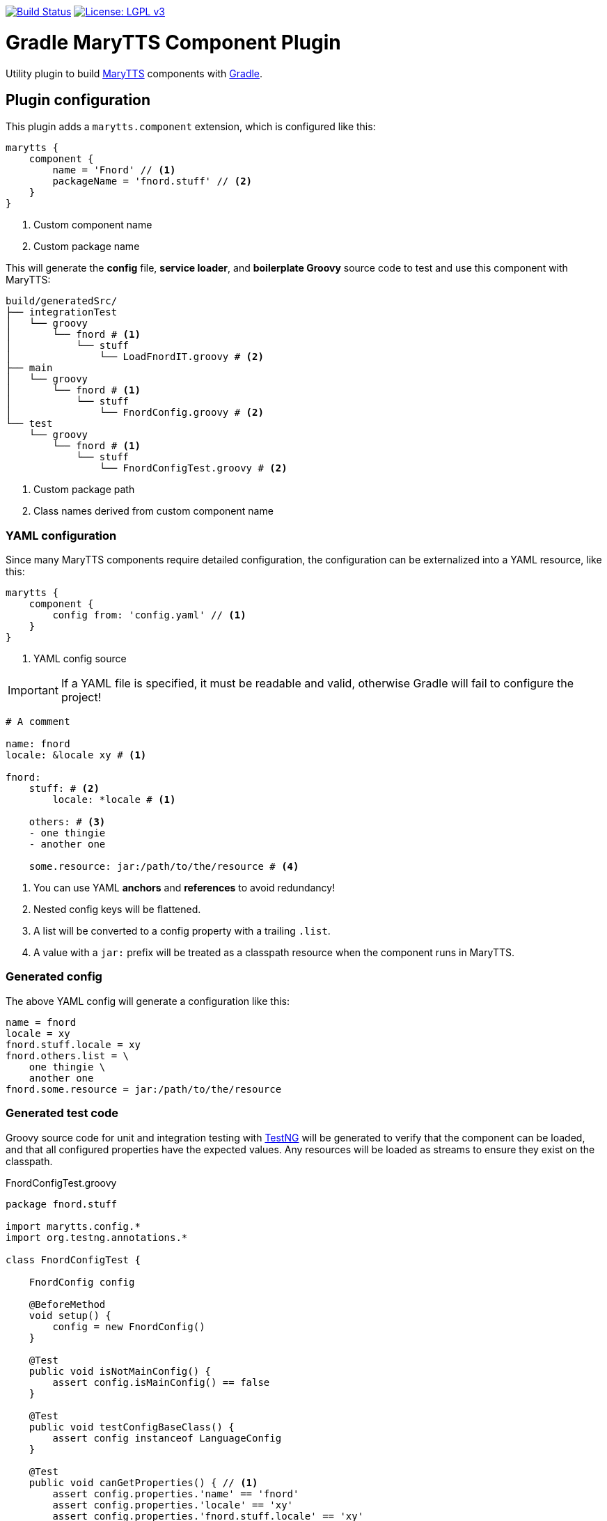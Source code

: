 image:https://travis-ci.org/marytts/gradle-marytts-component-plugin.svg?branch=master["Build Status", link="https://travis-ci.org/marytts/gradle-marytts-component-plugin"]
image:https://img.shields.io/badge/License-LGPL%20v3-blue.svg["License: LGPL v3",link="https://www.gnu.org/licenses/lgpl-3.0"]

ifdef::env-github[]
:tip-caption: :bulb:
:note-caption: :information_source:
:important-caption: :heavy_exclamation_mark:
:caution-caption: :fire:
:warning-caption: :warning:
endif::[]

= Gradle MaryTTS Component Plugin
:toc:
:toc-placement!:

Utility plugin to build http://mary.dfki.de/[MaryTTS] components with https://gradle.org/[Gradle].

== Plugin configuration

This plugin adds a `marytts.component` extension, which is configured like this:

[source,gradle]
----
marytts {
    component {
        name = 'Fnord' // <1>
        packageName = 'fnord.stuff' // <2>
    }
}
----
<1> Custom component name
<2> Custom package name

This will generate the *config* file, *service loader*, and *boilerplate Groovy* source code to test and use this component with MaryTTS:

[source]
----
build/generatedSrc/
├── integrationTest
│   └── groovy
│       └── fnord # <1>
│           └── stuff
│               └── LoadFnordIT.groovy # <2>
├── main
│   └── groovy
│       └── fnord # <1>
│           └── stuff
│               └── FnordConfig.groovy # <2>
└── test
    └── groovy
        └── fnord # <1>
            └── stuff
                └── FnordConfigTest.groovy # <2>
----
<1> Custom package path
<2> Class names derived from custom component name

=== YAML configuration

Since many MaryTTS components require detailed configuration, the configuration can be externalized into a YAML resource, like this:

[source,gradle]
----
marytts {
    component {
        config from: 'config.yaml' // <1>
    }
}
----
<1> YAML config source

IMPORTANT: If a YAML file is specified, it must be readable and valid, otherwise Gradle will fail to configure the project!

[source,yaml]
----
# A comment

name: fnord
locale: &locale xy # <1>

fnord:
    stuff: # <2>
        locale: *locale # <1>

    others: # <3>
    - one thingie
    - another one

    some.resource: jar:/path/to/the/resource # <4>
----
<1> You can use YAML *anchors* and *references* to avoid redundancy!
<2> Nested config keys will be flattened.
<3> A list will be converted to a config property with a trailing `.list`.
<4> A value with a `jar:` prefix will be treated as a classpath resource when the component runs in MaryTTS.

=== Generated config

The above YAML config will generate a configuration like this:

[source]
----
name = fnord
locale = xy
fnord.stuff.locale = xy
fnord.others.list = \
    one thingie \
    another one
fnord.some.resource = jar:/path/to/the/resource
----

=== Generated test code

Groovy source code for unit and integration testing with https://testng.org[TestNG] will be generated to verify that the component can be loaded, and that all configured properties have the expected values.
Any resources will be loaded as streams to ensure they exist on the classpath.

.FnordConfigTest.groovy
[source,groovy]
----
package fnord.stuff

import marytts.config.*
import org.testng.annotations.*

class FnordConfigTest {

    FnordConfig config

    @BeforeMethod
    void setup() {
        config = new FnordConfig()
    }

    @Test
    public void isNotMainConfig() {
        assert config.isMainConfig() == false
    }

    @Test
    public void testConfigBaseClass() {
        assert config instanceof LanguageConfig
    }

    @Test
    public void canGetProperties() { // <1>
        assert config.properties.'name' == 'fnord'
        assert config.properties.'locale' == 'xy'
        assert config.properties.'fnord.stuff.locale' == 'xy'
        assert config.properties.'fnord.others.list'.tokenize().containsAll(['one thingie', 'another one'])
        assert config.properties.'fnord.some.resource' == 'jar:/path/to/the/resource'
    }
}
----
<1> Assertions generated from config

.LoadFnordIT.groovy
[source,groovy]
----
package fnord.stuff

import marytts.server.MaryProperties
import marytts.util.MaryRuntimeUtils

import org.testng.annotations.*

class LoadFnordIT {

    @BeforeMethod
    void setup() {
        MaryRuntimeUtils.ensureMaryStarted()
    }

    @DataProvider
    Object[][] properties() {
        [ // <1>
            ['fnord.stuff.locale', 'xy'],
            ['fnord.others.list', ['one thingie', 'another one']],
            ['fnord.some.resource', 'jar:/path/to/the/resource']
        ]
    }

    @Test(dataProvider = 'properties')
    public void canGetProperty(name, expected) {
        def actual
        switch (name) {
            case ~/.+\.list$/:
                actual = MaryProperties.getList(name)
                assert actual.containsAll(expected)
                break
            default:
                actual = MaryProperties.getProperty(name)
                assert expected == actual
                break
        }
        if ("$expected".startsWith('jar:')) {
            assert MaryProperties.getStream(name)
        }
    }
}
----
<1> Parameterized tests generated from config
